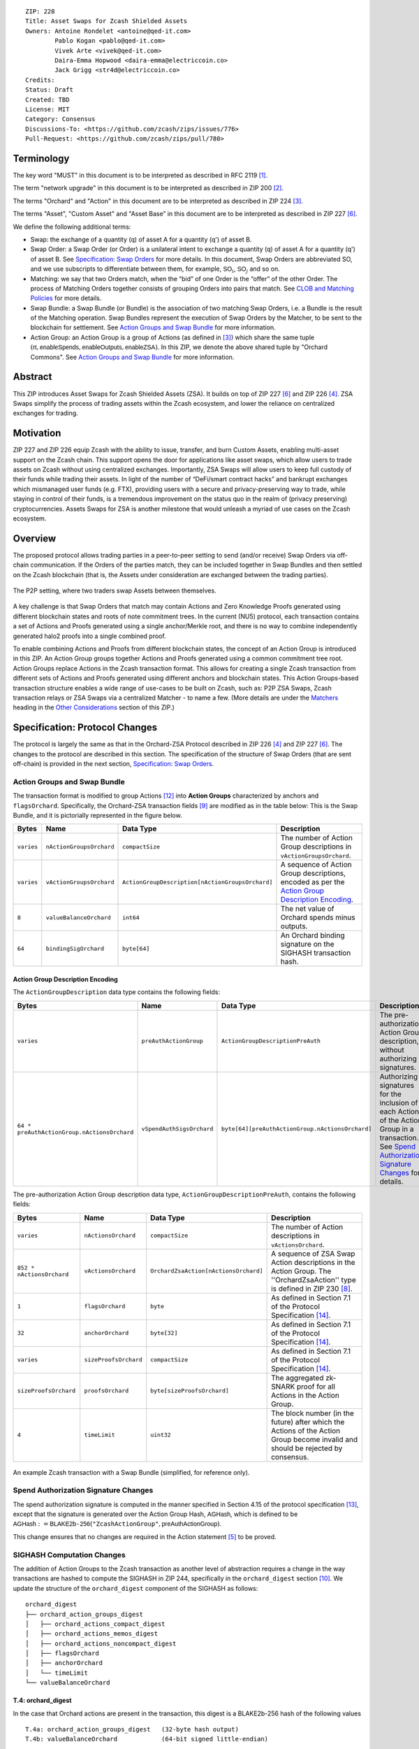 ::

  ZIP: 228
  Title: Asset Swaps for Zcash Shielded Assets
  Owners: Antoine Rondelet <antoine@qed-it.com>
          Pablo Kogan <pablo@qed-it.com>
          Vivek Arte <vivek@qed-it.com>
          Daira-Emma Hopwood <daira-emma@electriccoin.co>
          Jack Grigg <str4d@electriccoin.co>
  Credits: 
  Status: Draft
  Created: TBD
  License: MIT
  Category: Consensus
  Discussions-To: <https://github.com/zcash/zips/issues/776>
  Pull-Request: <https://github.com/zcash/zips/pull/780>

Terminology
===========

The key word "MUST" in this document is to be interpreted as described in RFC 2119 [#RFC2119]_.

The term "network upgrade" in this document is to be interpreted as described in ZIP 200 [#zip-0200]_.

The terms "Orchard" and "Action" in this document are to be interpreted as described in ZIP 224 [#zip-0224]_.

The terms "Asset", "Custom Asset" and "Asset Base” in this document are to be interpreted as described in ZIP 227 [#zip-0227]_.

We define the following additional terms:

- Swap: the exchange of a quantity (q) of asset A for a quantity (q') of asset B.
- Swap Order: a Swap Order (or Order) is a unilateral intent to exchange a quantity (q) of asset A for a quantity (q') of asset B. See `Specification: Swap Orders`_ for more details. In this document, Swap Orders are abbreviated SO, and we use subscripts to differentiate between them, for example, :math:`\mathsf{SO}_i`, :math:`\mathsf{SO}_j` and so on.
- Matching: we say that two Orders match, when the “bid” of one Order is the “offer” of the other Order. The process of Matching Orders together consists of grouping Orders into pairs that match. See `CLOB and Matching Policies`_ for more details.
- Swap Bundle: a Swap Bundle (or Bundle) is the association of two matching Swap Orders, i.e. a Bundle is the result of the Matching operation. Swap Bundles represent the execution of Swap Orders by the Matcher, to be sent to the blockchain for settlement. See `Action Groups and Swap Bundle`_ for more information.
- Action Group: an Action Group is a group of Actions (as defined in [#zip-0224]_) which share the same tuple :math:`(\mathsf{rt}, \mathsf{enableSpends}, \mathsf{enableOutputs}, \mathsf{enableZSA})`. In this ZIP, we denote the above shared tuple by "Orchard Commons". See `Action Groups and Swap Bundle`_ for more information.

Abstract
========

This ZIP introduces Asset Swaps for Zcash Shielded Assets (ZSA). It builds on top of ZIP 227 [#zip-0227]_ and ZIP 226 [#zip-0226]_. ZSA Swaps simplify the process of trading assets within the Zcash ecosystem, and lower the reliance on centralized exchanges for trading.

Motivation
==========

ZIP 227 and ZIP 226 equip Zcash with the ability to issue, transfer, and burn Custom Assets, enabling multi-asset support on the Zcash chain. This support opens the door for applications like asset swaps, which allow users to trade assets on Zcash without using centralized exchanges. Importantly, ZSA Swaps will allow users to keep full custody of their funds while trading their assets. In light of the number of “DeFi/smart contract hacks” and bankrupt exchanges which mismanaged user funds (e.g. FTX), providing users with a secure and privacy-preserving way to trade, while staying in control of their funds, is a tremendous improvement on the status quo in the realm of (privacy preserving) cryptocurrencies. Assets Swaps for ZSA is another milestone that would unleash a myriad of use cases on the Zcash ecosystem.

Overview
========

The proposed protocol allows trading parties in a peer-to-peer setting to send (and/or receive) Swap Orders via off-chain communication. If the Orders of the parties match, they can be included together in Swap Bundles and then settled on the Zcash blockchain (that is, the Assets under consideration are exchanged between the trading parties).

.. figure:: ../rendered/assets/images/zip-0228-matcher-p2p.png
    :width: 1000px
    :align: center
    :figclass: align-center

    The P2P setting, where two traders swap Assets between themselves.


A key challenge is that Swap Orders that match may contain Actions and Zero Knowledge Proofs generated using different blockchain states and roots of note commitment trees.
In the current (NU5) protocol, each transaction contains a set of Actions and Proofs generated using a single anchor/Merkle root, and there is no way to combine independently generated halo2 proofs into a single combined proof.

To enable combining Actions and Proofs from different blockchain states, the concept of an Action Group is introduced in this ZIP. An Action Group groups together Actions and Proofs generated using a common commitment tree root.
Action Groups replace Actions in the Zcash transaction format. This allows for creating a single Zcash transaction from different sets of Actions and Proofs generated using different anchors and blockchain states.
This Action Groups-based transaction structure enables a wide range of use-cases to be built on Zcash, such as: P2P ZSA Swaps, Zcash transaction relays or ZSA Swaps via a centralized Matcher - to name a few. (More details are under the `Matchers`_ heading in the `Other Considerations`_ section of this ZIP.)

Specification: Protocol Changes
===============================

The protocol is largely the same as that in the Orchard-ZSA Protocol described in ZIP 226 [#zip-0226]_ and ZIP 227 [#zip-0227]_. The changes to the protocol are described in this section. 
The specification of the structure of Swap Orders (that are sent off-chain) is provided in the next section, `Specification: Swap Orders`_.

Action Groups and Swap Bundle 
-----------------------------

The transaction format is modified to group Actions [#protocol-actions]_ into **Action Groups** characterized by anchors and ``flagsOrchard``. Specifically, the Orchard-ZSA transaction fields [#zip-0230-transaction-format]_ are modified as in the table below:
This is the Swap Bundle, and it is pictorially represented in the figure below.

+-----------------------------+--------------------------+--------------------------------------------------+---------------------------------------------------------------------+
| Bytes                       | Name                     | Data Type                                        | Description                                                         |
+=============================+==========================+==================================================+=====================================================================+
|``varies``                   |``nActionGroupsOrchard``  |``compactSize``                                   |The number of Action Group descriptions in ``vActionGroupsOrchard``. |  
+-----------------------------+--------------------------+--------------------------------------------------+---------------------------------------------------------------------+
|``varies``                   |``vActionGroupsOrchard``  |``ActionGroupDescription[nActionGroupsOrchard]``  |A sequence of Action Group descriptions, encoded as per the          |  
|                             |                          |                                                  |`Action Group Description Encoding`_.                                |  
+-----------------------------+--------------------------+--------------------------------------------------+---------------------------------------------------------------------+
|``8``                        |``valueBalanceOrchard``   |``int64``                                         |The net value of Orchard spends minus outputs.                       |
+-----------------------------+--------------------------+--------------------------------------------------+---------------------------------------------------------------------+
|``64``                       |``bindingSigOrchard``     |``byte[64]``                                      |An Orchard binding signature on the SIGHASH transaction hash.        |  
+-----------------------------+--------------------------+--------------------------------------------------+---------------------------------------------------------------------+

Action Group Description Encoding
`````````````````````````````````
The ``ActionGroupDescription`` data type contains the following fields:

+------------------------------------+--------------------------+--------------------------------------------------+---------------------------------------------------------------------+
| Bytes                              | Name                     | Data Type                                        | Description                                                         |
+====================================+==========================+==================================================+=====================================================================+
|``varies``                          |``preAuthActionGroup``    |``ActionGroupDescriptionPreAuth``                 |The pre-authorization Action Group description, without authorizing  |  
|                                    |                          |                                                  |signatures.                                                          |  
+------------------------------------+--------------------------+--------------------------------------------------+---------------------------------------------------------------------+
|``64 *                              |``vSpendAuthSigsOrchard`` |``byte[64][preAuthActionGroup.nActionsOrchard]``  |Authorizing signatures for the inclusion of each Action of the       |  
|preAuthActionGroup.nActionsOrchard``|                          |                                                  |Action Group in a transaction.                                       |  
|                                    |                          |                                                  |See `Spend Authorization Signature Changes`_ for details.            |  
+------------------------------------+--------------------------+--------------------------------------------------+---------------------------------------------------------------------+

The pre-authorization Action Group description data type, ``ActionGroupDescriptionPreAuth``, contains the following fields:

+-----------------------------+--------------------------+--------------------------------------------------+---------------------------------------------------------------------+
| Bytes                       | Name                     | Data Type                                        | Description                                                         |
+=============================+==========================+==================================================+=====================================================================+
|``varies``                   |``nActionsOrchard``       |``compactSize``                                   |The number of Action descriptions in ``vActionsOrchard``.            |  
+-----------------------------+--------------------------+--------------------------------------------------+---------------------------------------------------------------------+
|``852 * nActionsOrchard``    |``vActionsOrchard``       |``OrchardZsaAction[nActionsOrchard]``             |A sequence of ZSA Swap Action descriptions in the Action Group.      |  
|                             |                          |                                                  |The ''OrchardZsaAction'' type is defined in ZIP 230 [#zip-0230]_.    |  
+-----------------------------+--------------------------+--------------------------------------------------+---------------------------------------------------------------------+
|``1``                        |``flagsOrchard``          |``byte``                                          |As defined in Section 7.1 of the Protocol                            |  
|                             |                          |                                                  |Specification [#protocol-txnencoding]_.                              |  
+-----------------------------+--------------------------+--------------------------------------------------+---------------------------------------------------------------------+
|``32``                       |``anchorOrchard``         |``byte[32]``                                      |As defined in Section 7.1 of the Protocol                            |  
|                             |                          |                                                  |Specification [#protocol-txnencoding]_.                              |  
+-----------------------------+--------------------------+--------------------------------------------------+---------------------------------------------------------------------+
|``varies``                   |``sizeProofsOrchard``     |``compactSize``                                   |As defined in Section 7.1 of the Protocol                            |  
|                             |                          |                                                  |Specification [#protocol-txnencoding]_.                              |  
+-----------------------------+--------------------------+--------------------------------------------------+---------------------------------------------------------------------+
|``sizeProofsOrchard``        |``proofsOrchard``         |``byte[sizeProofsOrchard]``                       |The aggregated zk-SNARK proof for all Actions in the Action Group.   |  
+-----------------------------+--------------------------+--------------------------------------------------+---------------------------------------------------------------------+
|``4``                        |``timeLimit``             |``uint32``                                        |The block number (in the future) after which the Actions of the      |  
|                             |                          |                                                  |Action Group become invalid and should be rejected by consensus.     |  
+-----------------------------+--------------------------+--------------------------------------------------+---------------------------------------------------------------------+

.. figure:: ../rendered/assets/images/zip-0228-swap-bundle.png
    :width: 1000px
    :align: center
    :figclass: align-center

    An example Zcash transaction with a Swap Bundle (simplified, for reference only).

Spend Authorization Signature Changes
-------------------------------------

The spend authorization signature is computed in the manner specified in Section 4.15 of the protocol specification [#protocol-spendauthsig]_, except that the signature is generated over the Action Group Hash, :math:`\mathsf{AGHash}`, which is defined to be
:math:`\mathsf{AGHash} := \mathsf{BLAKE2b}\texttt{-}\mathsf{256}(\texttt{"ZcashActionGroup"}, \mathsf{preAuthActionGroup})`.

This change ensures that no changes are required in the Action statement [#zip-0226-circuit-statement]_ to be proved.

SIGHASH Computation Changes
---------------------------

The addition of Action Groups to the Zcash transaction as another level of abstraction requires a change in the way transactions are hashed to compute the SIGHASH in ZIP 244, specifically in the ``orchard_digest`` section [#zip-0244-orchard-digest]_.
We update the structure of the ``orchard_digest`` component of the SIGHASH as follows::

    orchard_digest
    ├── orchard_action_groups_digest
    │   ├── orchard_actions_compact_digest
    │   ├── orchard_actions_memos_digest
    │   ├── orchard_actions_noncompact_digest
    │   ├── flagsOrchard
    │   ├── anchorOrchard
    │   └── timeLimit
    └── valueBalanceOrchard

T.4: orchard_digest
```````````````````
In the case that Orchard actions are present in the transaction, this digest is
a BLAKE2b-256 hash of the following values ::

    T.4a: orchard_action_groups_digest   (32-byte hash output)
    T.4b: valueBalanceOrchard            (64-bit signed little-endian)

The personalization field of this hash is set to::

  "ZTxIdOrchardHash"

In the case that the transaction has no Orchard actions, ``orchard_digest`` is ::

    BLAKE2b-256("ZTxIdOrchardHash", [])

T.4a: orchard_action_groups_digest
''''''''''''''''''''''''''''''''''

A BLAKE2b-256 hash of the subset of Orchard Action Groups information for all Orchard Action Groups belonging to the transaction.
For each Action Group, the following elements are included in the hash::

    T.4a.i  : orchard_actions_compact_digest      (32-byte hash output)
    T.4a.ii : orchard_actions_memos_digest        (32-byte hash output)
    T.4a.iii: orchard_actions_noncompact_digest   (32-byte hash output)
    T.4a.iv : flagsOrchard                        (1 byte)
    T.4a.v  : anchorOrchard                       (32 bytes)
    T.4a.vi : timeLimit                           (4 bytes)

The content of T.4a.i, T.4a.ii, and T.4a.iii are the same as T.4a, T.4b, and T.4c of the ``txid_digest`` defined in ZIP 244 [#zip-0244-orchard-digest]_, over the Actions in the Action Group, and therefore are not expanded on for the sake of brevity.

The personalization field of this hash is set to::

  "ZTxIdOrcActGHash"

In the case that the transaction has no Action Groups, ``orchard_action_groups_digest`` is ::

    BLAKE2b-256("ZTxIdOrcActGHash", [])

Binding Signature Changes
-------------------------

The binding signature is generated using the Orchard Binding Signature scheme, by signing the SIGHASH, computed as described in the `SIGHASH Computation Changes`_ section, using the signing key :math:`\mathsf{bsk}` computed as described below.

The party performing the matching has some Swap Orders :math:`\mathsf{SO}_i`, each of which contains a :math:`\mathsf{bsk}_i`.
The party generates the :math:`\mathsf{bsk}` for the binding signature by summing up the :math:`\mathsf{bsk}_i` values of the Swap Orders that are matched into the Swap Bundle. 
For example, if Swap Orders :math:`\mathsf{SO}_i` and :math:`\mathsf{SO}_j` are matched, then the :math:`\mathsf{bsk} = \mathsf{bsk}_i + \mathsf{bsk}_j`.
The consensus check remains the same, using these updated values.

Consensus Rule Changes
----------------------

The transaction verification becomes a nested loop, iterating over all Action Groups and verifying the Actions they contain. 
Each spend authorization signature MUST be a valid :math:`\mathsf{SpendAuthSig^{Orchard}}` signature over :math:`\mathsf{AGHash}` using :math:`\mathsf{rk}` as the validating key (That is, the signature is over :math:`\mathsf{AGHash}` instead of :math:`\mathsf{SigHash}`).
The time limit also needs to be checked during verification. 
Specifically, the consensus rule becomes (if any checks fail, the transaction MUST be rejected):

    - for all AG in ActionGroups do:

        - check that AG.timeLimit <= current block height 
        - for (i = 0; i < AG.nActionsOrchard; i++):

            - check the result of ZKAction.Verify on the proof AG.proofsOrchard[i]
            - hash[i] = BLAKE2b-256("ZcashActionGroup", vActionGroupsOrchard[i].preAuthActionGroup)
            - check SpendAuthSig.Validate(AG.vActionsOrchard[i].rk, hash[i], AG.vSpendAuthSigsOrchard[i])


Rationale for Protocol Changes
------------------------------

We cover here the reasons for the different design choices in different sections. 

Rationale for Action Groups
```````````````````````````

In the current Zcash protocol (NU5), the anchor is not included in the Action Description, and is only included once in the entire transaction.
When bundling together two Orders whose Actions are generated by two traders, it is possible that these two traders may use different anchors :math:`\mathsf{rt}^{\mathsf{Orchard}}` (among others) to generate the ZK proofs in their Orders.
As a result, to create Swap Bundles from matched Swap Orders, it is necessary to provide the anchors of both Swap Orders in the transaction for nodes to be able to verify the transaction completely on-chain.

The Action Groups abstraction achieves the same function as including the tuple (Merkle Root (:math:`\mathsf{rt}`), ``enableSpend``, ``enableOutputs``) to each Action object - but more efficiently. 
It reduces information duplication within the transaction object, and thus is more bandwidth efficient.


Rationale for Time Limit
````````````````````````

Adding a ``timeLimit`` parameter to the Action Group object (or to the Action object) allows senders of Orders to set some expiry parameters on their orders to avoid granting trading counterparties an indefinite option on their trade intents. 
In fact, if an order (e.g. “BUY 1 A1 for 100 A2”, i.e. “Proposed: 100 A2, Desired: 1 A1") cannot expire, it may stay on the Matcher's order book for a very long time. 
This could provide the rest of the market with a great trading opportunity if the market value of A2 doubles to 1 A1 for 50 A2. 
In this case, whoever sends a matching order “BUY 100 A2 for 1 A1”, i.e. “Proposed 1 A1, Desired: 100 A2") could match the old “1 A1 for 100 A2" order and pocket A2 at a discount from the current market value, at the expense of the traders who saw their orders stuck on the Matcher's order book for this extended period of time.
Setting a time limit for the Swap Orders helps alleviate this issue and provides a protection to the senders of Swap Orders.

The ``timeLimit`` is an integer that represents the max block height in which a given Action Group can be included on the chain.
As such, the time limit truly represents the settlement time limit, not the execution time limit.
This distinction is important because in our example, execution is happening offchain on the Matcher and settlement happens on the chain (i.e. introducing the Matcher to create bundles and match SO's together adds a step to the lifecycle of the trade and decouples execution and settlement, which otherwise happen at the same time, on-chain). 
So, if we want the time limit to be part of the validity checks of a transaction on Zcash, we have to treat the time limit as a settlement parameter rather than an execution one.
As a result, it is plausible that the party performing the matching and sending it for settlement will not match orders having a time limit that is near enough that it might not get settled on time due to the expected delay between the matching and the inclusion within a block.

Rationale for Spend Authorization Signature Changes
```````````````````````````````````````````````````

In the current (NU5) Zcash protocol, each Action includes a Spend Authorization Signature [#protocol-spendauthsig]_ that binds a specific spend instruction to a specific transaction and prevents replay attacks.
However, in the context of Asset Swaps, there are two problems that prevent this mechanism from being carried over unchanged.

- The SIGHASH represents a hash over a full consensus-compliant transaction object. Since a Swap Order is a trade intent to be used by the party performing the matching to form a valid bundle/transaction, the sender of the Swap Order cannot compute a SIGHASH as per ZIP244. This trader doesn't know all the transaction fields in advance, as they are set when the full bundle transaction is formed and sent to the chain.
- The ``timeLimit`` parameter is a new addition to the protocol, and is therefore not included in the existing SIGHASH. Swap Orders need to be made non-malleable in order to ensure that the party performing the matching cannot change the time limit unilaterally.

To make sure the time limit isn't malleable, we have the Order sender sign the Order content (i.e. the Action Group of the Order). 
Thus, the sender “seals” the time limit within the Action Group, with the signature verification key being derived in the circuit. 
This effectively links the time limit parameter to the Actions proof.
A party trying to tweak the time limit of received orders while matching orders will then need to generate a new proof for the Actions in the Order, which isn't possible without knowing the full witness.

This approach is natural and aligns with the goal of the protocol.
Signing together all the contents of the Order prevents the "terms" of the Order from being modified.
This ensures that the party performing the matching and settlement is only given the authority to match the Order with other Orders to create a valid transaction, and does not get custody of the Assets in the Order.

Rationale for SIGHASH Computation Changes
`````````````````````````````````````````

The protocol specified in this ZIP makes certain changes to the transaction format, such as using the Action Groups level of abstraction, and adding a new ``timeLimit`` field. 
The computation of SIGHASH is updated so as to capture all these changes into the hash, so as to bind all the parts of a transaction and make it non-malleable.

Rationale for Binding Signature Changes
```````````````````````````````````````

One way in which a malicious matcher could exploit the protocol would be to break the atomicity of Swap Orders by only forming bundles with the Fee Actions of a Swap Order. 
In this case, the matcher would relay on chain the “fee paying instructions” without executing the actual trade.

By including :math:`\mathsf{bsk}` values in each Swap Order, and building the transaction :math:`\mathsf{bsk}` from these values as described in the `Binding Signature Changes`_ section, we prevent this malicious behavior.
To be able to spend a subset of the Actions in a Swap Order, the matcher would have to be able to extract the individual :math:`\mathsf{rcv}` values of specific commitments used in the Order's Actions. 
Given that :math:`\mathsf{bsk}` is a modular addition of random field elements, extracting specific values without additional context isn't possible. 
Hence, :math:`\mathsf{bsk}` “binds together" the commitments of all Actions in the Order, preventing selective extraction of specific Actions in a Swap Order by a malicious matcher.

Specification: Swap Orders
==========================

We specify here the structure of a Swap Order. Note that this is not a change to the Zcash protocol specification since these Swap Orders are exchanged off-chain.

+-----------------------------+--------------------------+-------------------------------------------+---------------------------------------------------------------------+
| Bytes                       | Name                     | Data Type                                 | Description                                                         |
+=============================+==========================+===========================================+=====================================================================+
|``40``                       |``ProposedInput``         |``SwapIO``                                 |The input of the Swap Order.                                         |  
+-----------------------------+--------------------------+-------------------------------------------+---------------------------------------------------------------------+
|``40``                       |``DesiredOutput``         |``SwapIO``                                 |The output of the Swap Order.                                        |  
+-----------------------------+--------------------------+-------------------------------------------+---------------------------------------------------------------------+
|``32``                       |``bsk``                   |``byte[32]``                               |The binding signature key, corresponding to the sum of all the       |  
|                             |                          |                                           |:math:`\mathsf{rcv}` values of commitments in the Order.             |  
+-----------------------------+--------------------------+-------------------------------------------+---------------------------------------------------------------------+
|``varies``                   |``SwapActionGroup``       |``ActionGroupDescription``                 |The description of the Action Group corresponding to the desired     |  
|                             |                          |                                           |Swap operation. It must contain at least two Actions, the Swap       |  
|                             |                          |                                           |Action and the Fee Action.                                           |  
+-----------------------------+--------------------------+-------------------------------------------+---------------------------------------------------------------------+

The ``SwapIO`` data type is used to represent the input and output of a Swap Order.

+-----------------------------+--------------------------+-------------------------------------------+---------------------------------------------------------------------+
| Bytes                       | Name                     | Data Type                                 | Description                                                         |
+=============================+==========================+===========================================+=====================================================================+
|``32``                       |``asset_base``            |``byte[32]``                               |The Asset Base [#zip-0227-assetbase]_ of the input/output of the     |  
|                             |                          |                                           |Swap Order.                                                          |  
+-----------------------------+--------------------------+-------------------------------------------+---------------------------------------------------------------------+
|``8``                        |``qty``                   |``uint64``                                 |The quantity of the Asset represented by ``asset_base`` proposed in  |  
|                             |                          |                                           |the Swap Order.                                                      |  
+-----------------------------+--------------------------+-------------------------------------------+---------------------------------------------------------------------+

Rationale for Swap Orders
-------------------------

In a Swap Order, senders only manipulate their funds. 
This means that senders of Orders spend their notes (input) denominated in an Asset :math:`\mathsf{A}_1` and create a note for themself, to receive the desired amount of another Asset :math:`\mathsf{A}_2`.

To support a Closed Ledger Order Book (CLOB)-like trading environment, the Order senders do not know in advance with whom their orders will be matched, so they do not know, in advance, who is the recipient of the funds they offer to swap. 
As such, they cannot create notes for a recipient other than themself. 
To form an Order, the sender must generate Actions with output notes and associated commitments, that use their own diversifier :math:`\mathsf{d}` and diversified transmission key :math:`\mathsf{pk_d}` [#protocol-notes]_.

Each Order can be seen as an “invalid" ZSA transaction to oneself, which is unbalanced w.r.t each ZSA AssetBase. 
Each Order only “becomes valid” in the context of a Swap Bundle, whose overall value is balanced across Asset Bases (i.e. the two Orders balance each other).

Furthermore, each Order contains a specific Action that pays "matching fees" to the party performing the matching. 
This Action, paying fees, in ZEC, to the matcher, is generated using the matcher's details to generate output notes, since we assume, generally, that the matcher is known by all trading parties.
In the P2P case the matcher is simply the second party out of the two (See the `Fees`_ section for more details).

ZIP 226 [#zip-0226]_, that this ZIP builds on, introduces changes to the NU5 circuit to include support for different Assets. 
The structure there requires that the input and output notes of the OrchardZSA Action must have the same Asset Base.
This ZIP continues with the same idea, i.e. the manipulation of a single Asset Base per Action.
Therefore, Swap Orders are expected to generally have at least three Actions:

- One Action for the Proposed Asset.
- One Action for the Desired Asset.
- One Action for the fees (:math:`\mathsf{ZEC}`).

Security and Privacy Considerations
===================================

Protection Against Replay attacks
---------------------------------

We consider whether our change from signing the SIGHASH in the spend authorization signature to signing the Action Group Hash opens any possibilities of replay attacks.

This is prevented by the use of the updated SIGHASH in the binding signature. 
If an adversary tries to extract an Action Group and associated Spend Authorization Signature from a transaction on the network to replay it within another transaction - which would potentially be detrimental to the matcher as it could make their bundle invalid (if the replayed Action Group gets included first on-chain) - the adversary will also need to be able to generate a binding signature on their replayed transaction, which is not possible without knowing the :math:`\mathsf{bsk}` associated with the Action Group being replayed.
The :math:`\mathsf{bsk}` is sent within the Swap Order. The Swap Order is assumed to be communicated over a secure channel off-chain between the parties. 
This precludes the possibility of replay attacks. 

Non-Malleability of the Time Limit
----------------------------------

We protect against the malleation of the ``timeLimit`` field by a malicious matching party (in order to take advantage of the "free option" that it could obtain by extending the validity of an Order) by including the time limit inside the Action Group Hash that is signed using the Spend Authorization Signature (see more details in `Rationale for Time Limit`_).
The security of the Spend Authorization Signature and the collision resistance of the BLAKE2b-256 hash then ensures that the time limit remains the same as the one mandated by the creator of the Swap Order.

Other Considerations
====================

Fees
----

The primary goal of a fee mechanism is twofold: 

- It should disincentivize malicious users from flooding the network with spam Swap Orders that are unlikely to be matched.
- It should incentivize the party performing the matching to perform the additional work required to match orders and bundle them together.

For the matching to be economically viable, the fees captured by the Matcher to create the bundle must at least be higher than the fees needed to settle the bundle on the chain.

The proposed changes to the transaction structure and the consensus checks also require a change in the fees paid to miners.
The use of Action Groups adds information to the transaction object, and adds more bytes to the blockchain state. 
This needs to be paid for by network users and will result in an increase in the expected fee, though the logic is the same.

The fees being paid in ZEC helps alleviate concerns about other Assets piggy-backing on the Zcash network without providing value to holders of ZEC.
Even beyond that, taking fees in the traded assets exposes the Matcher to all traded assets. 
This may pose regulatory issues for the Matcher (e.g. if specific assets are deemed illegal in specific jurisdictions). 
The effect of this may be the re-creation of mechanisms of central exchanges, where only a specific list of assets are accepted for trading by matchers (similar to the “asset listing” approach of centralized exchanges).


Matchers
--------

The Swap protocol has been described above for the peer-to-peer setting between parties. However, it also supports other use cases such as transaction relays and centralized matching services.
This is achieved via Matchers, who are entities (or a network of entities) that run an Order Matching process. This Matching process (i.e. instance of computer program) carries out the Matching operation on a set of received Orders. The Matcher produces Bundles from Orders and then sends them on-chain for settlement. Some supported possibilities are sketched in the figures below.

.. figure:: ../rendered/assets/images/zip-0228-matcher-scenario-1.png
    :width: 600px
    :align: center
    :figclass: align-center

    Scenario 1: The order matching process is run on a single machine (i.e the Matcher is one machine used by User A and User B to swap).

.. figure:: ../rendered/assets/images/zip-0228-matcher-scenario-2.png
    :width: 600px
    :align: center
    :figclass: align-center

    Scenario 2: The order matching process is run via multiple machines (they could be connected on a network).

High-level logic for Order Matching
```````````````````````````````````

The Order Matching is an off-chain procedure, and therefore is out of scope for this ZIP. The logic followed will be Matcher-dependent, but we assume that it follows the three high-level steps described below. 
We also assume the Matcher gets paid a fee (paid in ZEC) for its service, and that Orders are matched perfectly (that is, there is no partial fulfilment of a Swap Order).

Receive the Swap Order and Perform Order Matching
'''''''''''''''''''''''''''''''''''''''''''''''''

The Matcher must be able to receive incoming Swap Orders from traders willing to use it to Swap ZSAs. We assume that a Matcher is discoverable by market participant (e.g. it has a website), that traders can send Orders to the Matcher (e.g. using a secure 1-to-1 communication channel) and that a Matcher defines its own logic to process the received Swap Orders. Examples of such logic are:

- A set of validity checks to run on the received Swap Orders, e.g. to prevent DoS attacks (See `Denial-of-Service (DoS) Prevention`_). If the verification of a Swap Order fails, the Swap Order gets rejected.
- A set of operations to manage the valid Swap Orders waiting to be matched. This could include, for instance, a set of data structures and operations to manage a mempool/CLOB, following a chosen ordering policy (See, `CLOB and Matching Policies`_ for more details), etc.

Create Swap Bundles and Send on-chain
'''''''''''''''''''''''''''''''''''''

This step performs a set of operations, which from a set of matched Orders (see the previous step) builds a Swap Bundle to be sent on-chain as a Zcash transaction for settlement.

CLOB and Matching Policies
--------------------------

The Matcher-based trading protocol for ZSA is primarily modeled after CLOB-based execution [#clob]_. The Matcher is assumed to receive Swap Orders, add and order them in a data structure and match them when their terms align.
Generally, sorting in a CLOB is made according to: 1st prices and 2nd the time at which an order is received by the Matcher.

We can identify different ways to “consume” the CLOB, i.e., match Swap Orders together:

- Match on exact same quantities for proposed and desired assets. The check is: (:math:`\mathsf{SO}_i.\mathsf{qty}(A_1) = \mathsf{SO}_j.\mathsf{qty}(A_2)` & :math:`\mathsf{SO}_i.\mathsf{qty}(A_2) = \mathsf{SO}_j.\mathsf{qty}(A_1))`
- Match on same price (with possibly different quantities). The check is: :math:`\mathsf{SO}_i.\mathsf{price}(A_1) = \mathsf{SO}_j.\mathsf{price}(A_1)`
- Match on price window (e.g., pass a “slippage parameter”, :math:`\epsilon`). The check is: :math:`\mathsf{SO}_i.\mathsf{price}(A_1) = \mathsf{SO}_j.\mathsf{price}(A_1) \pm \epsilon`

Each of these policies have pros and cons and suggest different trading environments. 
For instance, Policy 2 and Policy 3 may allow partial fills for Swap Orders, while Policy 1 does not (see `Limitation: Partial Fills`_ for more discussion on partial fills). 
Selecting an appropriate matching policy is key, as it heavily influences the trading experience on the system. 
Opting for a rigid policy may either lead to a poorly used protocol (users staying on existing trading venues) or may force users to interact with the protocol in a way that harms and compromises their on-chain privacy (e.g., carrying out funds consolidation on chain to trade via the Matcher, leaking lots of information in the process). 
As such, designing a protocol with flexibility in mind is key to minimize information leakage, but it is also fundamental for liquidity consolidation on the system. 


Limitation: Partial Fills
-------------------------

In this ZIP, **we assume that orders are matched perfectly**, and we do not support partial fills.
In practice though, modern CLOBs offer partial fills to their users, allowing trades with matching prices to be matched even if quantities don't align perfectly.
Offering partial fills without making strong assumptions on the Matcher (e.g. “The Matcher is a market maker that takes the other side of each trade”) or on the availability of traders (e.g. “Traders stay online and stay connected to the Matcher to split their orders on-demand”) is hard.
This is particularly at odds with the protocol in this ZIP, since the Matcher is non-custodian and thus only manipulates commitments and notes, which are generated before the matching occurs: traders commit to values, which may need to be changed - in the future - to align with the matching operation of the Matcher (done at a subsequent time).

Some of the proposals to allow for this are:

- The use of standard denomination for orders.
- The inclusion of a special flag “partialFill = true” to flag to the Matcher that the trader is willing to stay online to split orders on demand.
- Existence of a third party Market Maker providing liquidity to the many ZSA pairs traded on the system.

All of these proposals have their pros and cons, and warrant further study and discussion.

Fairness
--------

It is important to provide a good execution for both sides of a Swap. 
As such, one side should not have an advantage against the other. 
Every trading party must be able to withdraw their trading intent (i.e., cancel their orders).
The main considerations here are:

- Provide a mechanism for time-limiting Swaps to reduce freezing up of Assets due to their being locked up in Swaps that have not been completed, and to align with dynamically changing “exchange rates” between different Assets.
- Consider repercussions of, and possible mitigations for, the “free option” that becomes available to the party that performs the last step of the protocol. That is, it is possible for that party to abort the protocol at this last step if the Swap is no longer beneficial for it.

Denial-of-Service (DoS) Prevention
----------------------------------

The implementation of a fee mechanism is not enough to provide DOS prevention. 
In fact, the presence of a fee in a Swap Order doesn't ensure this fee is payable. 
A trader, Alice, can promise to pay 1000 ZEC, but this promise has no value unless it can be verified. The same applies to fees. 
The Matcher must be able to carry out quick validity checks on Swap Orders to assess their probability to form valid Swap Bundles when matched. 
This includes, verifying the ability for traders to pay the fees they must pay as part of the protocol. 
These checks are probabilistic (the state of the blockchain can change in the meantime), but provide some guarantees to the Matcher that it will be paid for its services.

Some helpful checks in this regard will be:

- Verifying the nullifiers: “Does the order spend notes that have already been spent?” (This might require querying the chain.)
- Verifying the ZKPs: “Does the order contain valid Actions?”
- Verifying the :math:`\mathsf{rcv}` values and other extra data attached to the Swap Order.
- Verifying the time limit: “Has the order expired?”
- Verifying the fee payment: “Can the Order pay the promised fee?”


Test Vectors
============

- LINK TBD

Reference Implementation
========================

- LINK TBD
- LINK TBD

Deployment
==========

This ZIP is proposed to activate in a future Network Upgrade.


References
==========

.. [#RFC2119] `RFC 2119: Key words for use in RFCs to Indicate Requirement Levels <https://www.rfc-editor.org/rfc/rfc2119.html>`_
.. [#zip-0200] `ZIP 200: Network Upgrade Mechanism <zip-0200.html>`_
.. [#zip-0224] `ZIP 224: Orchard <zip-0224.html>`_
.. [#zip-0226] `ZIP 226: Transfer and Burn of Zcash Shielded Assets <zip-0226.html>`_
.. [#zip-0226-circuit-statement] `ZIP 226: Transfer and Burn of Zcash Shielded Assets - Circuit Statement <zip-0226.html#circuit-statement>`_
.. [#zip-0227] `ZIP 227: Issuance of Zcash Shielded Assets <zip-0227.html>`_
.. [#zip-0227-assetbase] `ZIP 227: Issuance of Zcash Shielded Assets - Specification: Asset Identifier <zip-0227.html#specification-asset-identifier>`_
.. [#zip-0230] `ZIP 230: Version 6 Transaction Format <zip-0230.html>`_
.. [#zip-0230-transaction-format] `ZIP 230: Version 6 Transaction Format - Transaction Format <zip-0230.html#transaction-format>`_
.. [#zip-0244-orchard-digest] `ZIP 244: Transaction Identifier Non-Malleability: T4. orchard_digest <zip-0244.html#t-4-orchard-digest>`_
.. [#protocol-notes] `Zcash Protocol Specification, Version 2024.5.1 [NU6]. Section 3.2: Notes <protocol/protocol.pdf#notes>`_
.. [#protocol-actions] `Zcash Protocol Specification, Version 2024.5.1 [NU6]. Section 3.7: Action Transfers and their Descriptions <protocol/protocol.pdf#actions>`_
.. [#protocol-spendauthsig] `Zcash Protocol Specification, Version 2024.5.1. Section 4.15: Spend Authorization Signature (Sapling and Orchard) <protocol/protocol.pdf#spendauthsig>`_
.. [#protocol-txnencoding] `Zcash Protocol Specification, Version 2024.5.1. Section 7.1: Transaction Encoding and Consensus <protocol/protocol.pdf#txnencoding>`_
.. [#clob] `Central Limit Order Book Definition - Risk.net <https://www.risk.net/definition/central-limit-order-book-clob>`_
